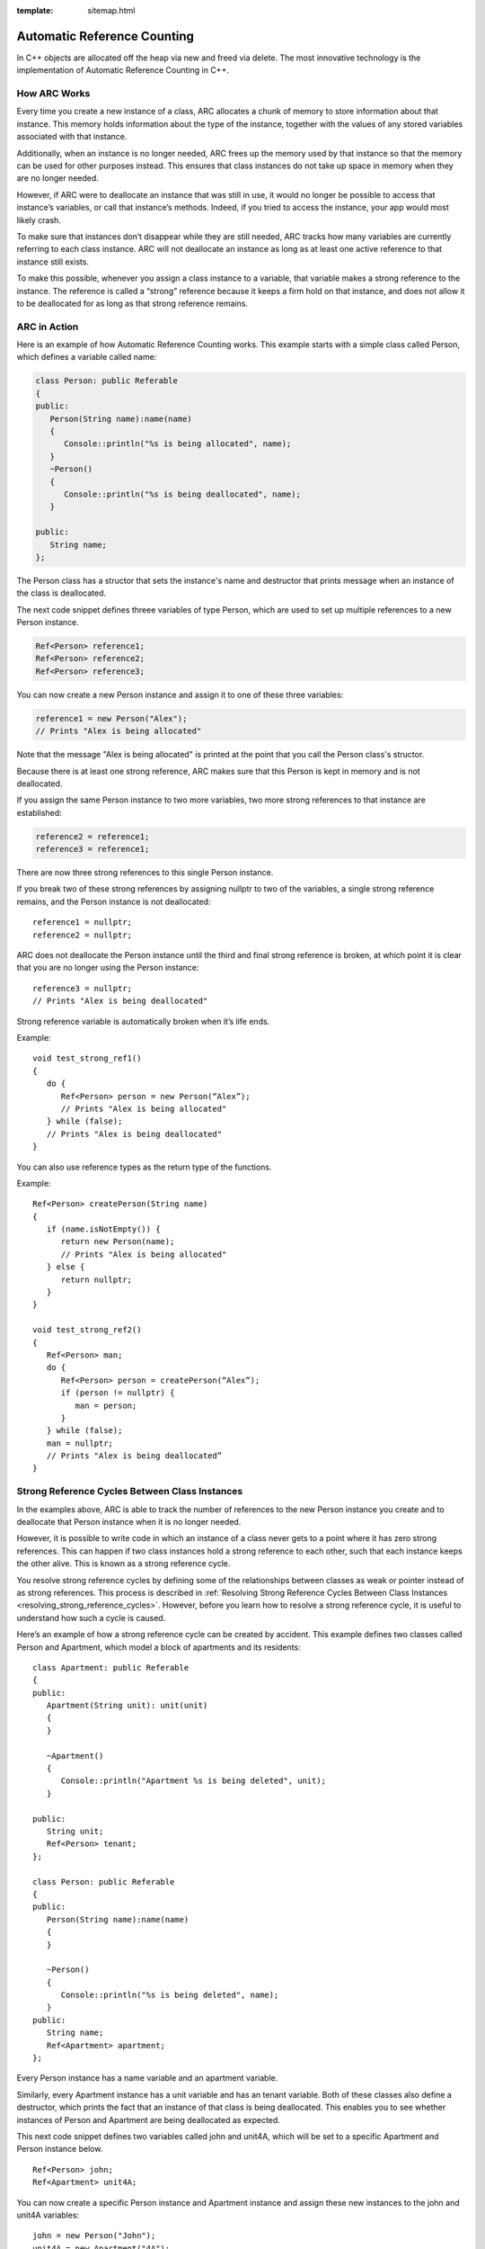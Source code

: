 :template: sitemap.html

.. _slib_basic_arc:

=============================
Automatic Reference Counting
=============================

In C++ objects are allocated off the heap via new and freed via delete.
The most innovative technology is the implementation of Automatic Reference Counting in C++.

How ARC Works
=============

Every time you create a new instance of a class, ARC allocates a chunk of memory to 
store information about that instance. This memory holds information about the type of the instance, 
together with the values of any stored variables associated with that instance.

Additionally, when an instance is no longer needed, ARC frees up the memory used by that instance so that 
the memory can be used for other purposes instead. This ensures that class instances do not take up space in memory when they are no longer needed.

However, if ARC were to deallocate an instance that was still in use, it would no longer be possible 
to access that instance’s variables, or call that instance’s methods. Indeed, if you tried to access the instance, your app would most likely crash.

To make sure that instances don’t disappear while they are still needed, ARC tracks how many variables are currently referring to each class instance. ARC will not deallocate an instance as long as at least 
one active reference to that instance still exists.

To make this possible, whenever you assign a class instance to a variable, that variable makes a strong reference to the instance. The reference is called a “strong” reference because it keeps a firm hold on 
that instance, and does not allow it to be deallocated for as long as that strong reference remains.



ARC in Action
=============

Here is an example of how Automatic Reference Counting works. This example starts with a simple 
class called Person, which defines a variable called name:

.. code-block:: cpp

   class Person: public Referable
   {
   public:
      Person(String name):name(name)
      {
         Console::println("%s is being allocated", name);
      }
      ~Person()
      {
         Console::println("%s is being deallocated", name);
      }

   public:
      String name;
   };

The Person class has a structor that sets the instance's name and destructor that 
prints message when an instance of the class is deallocated.

The next code snippet defines threee variables of type Person, which are used to set up multiple 
references to a new Person instance.

.. code-block:: cpp

   Ref<Person> reference1;
   Ref<Person> reference2;
   Ref<Person> reference3;

You can now create a new Person instance and assign it to one of these three variables:

.. code-block:: cpp

   reference1 = new Person("Alex");
   // Prints "Alex is being allocated"

Note that the message "Alex is being allocated" is printed at the point that you call the 
Person class's structor.

Because there is at least one strong reference, ARC makes sure that this Person is kept in memory 
and is not deallocated.

If you assign the same Person instance to two more variables, two more strong references to that 
instance are established:

.. code-block:: cpp

   reference2 = reference1;
   reference3 = reference1;

There are now three strong references to this single Person instance.

If you break two of these strong references by assigning nullptr to two of the variables, 
a single strong reference remains, and the Person instance is not deallocated:

::

   reference1 = nullptr;
   reference2 = nullptr;

ARC does not deallocate the Person instance until the third and final strong reference is broken, 
at which point it is clear that you are no longer using the Person instance:

::

   reference3 = nullptr;
   // Prints "Alex is being deallocated"

Strong reference variable is automatically broken when it’s life ends.

Example:

::

   void test_strong_ref1()
   {
      do {
         Ref<Person> person = new Person(“Alex”);
         // Prints "Alex is being allocated"
      } while (false);
      // Prints "Alex is being deallocated"
   }

You can also use reference types as the return type of the functions.

Example:

::

   Ref<Person> createPerson(String name)
   {
      if (name.isNotEmpty()) {
         return new Person(name);
         // Prints "Alex is being allocated"
      } else {
         return nullptr;
      }
   }

   void test_strong_ref2()
   {
      Ref<Person> man;
      do {
         Ref<Person> person = createPerson(“Alex”);
         if (person != nullptr) {
            man = person;
         }
      } while (false);
      man = nullptr;
      // Prints "Alex is being deallocated”
   }

Strong Reference Cycles Between Class Instances
================================================

In the examples above, ARC is able to track the number of references to the new Person instance you create and 
to deallocate that Person instance when it is no longer needed.

However, it is possible to write code in which an instance of a class never gets to a point where it has zero strong references. 
This can happen if two class instances hold a strong reference to each other, such that each instance keeps the other alive. 
This is known as a strong reference cycle.

You resolve strong reference cycles by defining some of the relationships between classes as weak or pointer instead of as strong references. 
This process is described in :ref:`Resolving Strong Reference Cycles Between Class Instances <resolving_strong_reference_cycles>`. However, before you learn how to resolve a strong reference cycle, 
it is useful to understand how such a cycle is caused.

Here’s an example of how a strong reference cycle can be created by accident. This example defines 
two classes called Person and Apartment, which model a block of apartments and its residents:

::

   class Apartment: public Referable
   {
   public:
      Apartment(String unit): unit(unit)
      {
      }
	
      ~Apartment()
      {
         Console::println("Apartment %s is being deleted", unit);
      }
	
   public:
      String unit;
      Ref<Person> tenant;
   };

   class Person: public Referable
   {
   public:
      Person(String name):name(name)
      {	
      }

      ~Person()
      {
         Console::println("%s is being deleted", name);
      }
   public:
      String name;
      Ref<Apartment> apartment;
   };

Every Person instance has a name variable and an apartment variable.

Similarly, every Apartment instance has a unit variable and has an tenant variable. 
Both of these classes also define a destructor, which prints the fact that an instance of that class is being deallocated. 
This enables you to see whether instances of Person and Apartment are being deallocated as expected.

This next code snippet defines two variables called john and unit4A, which will be set to a specific Apartment and Person instance below.

::

   Ref<Person> john;
   Ref<Apartment> unit4A;

You can now create a specific Person instance and Apartment instance and assign these new instances to the john and unit4A variables:

::

   john = new Person("John");
   unit4A = new Apartment("4A");

Here’s how the strong references look after creating and assigning these two instances. 
The john variable now has a strong reference to the new Person instance, and the unit4A variable 
has a strong reference to the new Apartment instance:

.. figure:: /Images/strong_reference_cycling.png

You can now link the two instances together so that the person has an apartment, and the apartment has a tenant.

::

   john->apartment = unit4A;
   unit4A->tenant = john;

Here’s how the strong references look after you link the two instances together:

.. figure:: /Images/strong_reference_cycling2.png

Unfortunately, linking these two instances creates a strong reference cycle between them. 
The Person instance now has a strong reference to the Apartment instance, and the Apartment instance has a strong reference 
to the Person instance. Therefore, when you break the strong references held by the john and unit4A variables, 
the reference counts do not drop to zero, and the instances are not deallocated by ARC:

::

    john = nullptr;
    unit4A = nullptr;

Note that neither deinitializer was called when you set these two variables to nullptr. 
The strong reference cycle prevents the Person and Apartment instances from ever being deallocated, causing a memory leak in your app.

Here’s how the strong references look after you set the john and unit4A variables to nullptr:

.. figure:: /Images/strong_reference_cycling3.png

The strong references between the Person instance and the Apartment instance remain and cannot be broken.

.. _resolving_strong_reference_cycles:

Resolving Strong Reference Cycles Between Class Instances
=========================================================

SLib.io provides two ways to resolve strong reference cycles when you work with variables of class type: weak references and pointers.

Weak reference and pointer enable one instance in a reference cycle to refer to the other instance without keeping a strong hold on it. 
The instances can then refer to each other without creating a strong reference cycle.

Use a weak reference when the other instance has a shorter lifetime—that is, when the other instance can be deallocated first. 
In the Apartment example above, it is appropriate for an apartment to be able to have no tenant at some point in its lifetime, 
and so a weak reference is an appropriate way to break the reference cycle in this case.
In contrast, use an pointer when the other instance has the same lifetime or a longer lifetime.

Weak references
---------------

A weak reference is a reference that does not keep a strong hold on the instance it refers to, and so does not stop ARC from disposing of the referenced instance. 
This behavior prevents the reference from becoming part of a strong reference cycle. 

Because a weak reference does not keep a strong hold on the instance it refers to, it is possible for that instance to be deallocated 
while the weak reference is still referring to it. Therefore, ARC automatically sets a weak reference to nullptr when the instance that it refers to is deallocated.
And, because weak references need to allow their value to be changed to nullptr at runtime.

The example below is identical to the Person and Apartment example from above, with one important difference. 
This time around, the Apartment type’s tenant is declared as a weak reference:

::

   class Apartment: public Referable
   {
   public:
      Apartment(String unit): unit(unit)
      {
      }
	
      ~Apartment()
      {
         Console::println("Apartment %s is being deleted", unit);
      }
	
   public:
      String unit;
      WeakRef<Person> tenant;
   };

   class Person: public Referable
   {
   public:
      Person(String name):name(name)
      {	
      }

      ~Person()
      {
         Console::println("%s is being deleted", name);
      }
   public:
      String name;
      Ref<Apartment> apartment;
   };

The strong references from the two variables (john and unit4A) and the links between the two instances are created as before:

::

   Ref<Person> john;
   Ref<Apartment> unit4A;

   john = new Person("John");
   unit4A = new Apartment("4A");

   john->apartment = unit4A;
   unit4A->tenant = john;

Here’s how the references look now that you’ve linked the two instances together:

.. figure:: /Images/weak_reference.png

The Person instance still has a strong reference to the Apartment instance, but the Apartment instance now has a weak reference 
to the Person instance. This means that when you break the strong reference held by the john variable by setting it to null, 
there are no more strong references to the Person instance:

::

   john = nullptr;
   // Prints "John is being deleted"

Because there are no more strong references to the Person instance, it is deallocated and the tenant variable is set to null:

.. figure:: /Images/weak_reference2.png

The only remaining strong reference to the Apartment instance is from the unit4A variable. 
If you break that strong reference, there are no more strong references to the Apartment instance:

::

   unit4A = nullptr;
 // Prints "Apartment 4A is being deleted"

Because there are no more strong references to the Apartment instance, it too is deallocated:

.. figure:: /Images/weak_reference3.png

Pointer
------------------

The following example defines two classes, Customer and CreditCard, which model a bank customer and 
a possible credit card for that customer. These two classes each store an instance of the other class as a variable. 
This relationship has the potential to create a strong reference cycle.

The relationship between Customer and CreditCard is slightly different from the relationship between Apartment and 
Person seen in the weak reference example above. In this data model, a customer may or may not have a credit card, 
but a credit card will always be associated with a customer. A CreditCard instance never outlives the Customer that it refers to. 
To represent this, the Customer class has a card variable, but the CreditCard class has 
a pointer of Customer instance.

Furthermore, a new CreditCard instance can only be created by passing a number value and a customer instance to a custom CreditCard constructor. 
This ensures that a CreditCard instance always has a customer instance associated with it when the CreditCard instance is created.

::

   class CreditCard: public Referable
   {
   public:
      CreditCard(String number, Customer* customer): number(number), customer(customer)
      {
      }
	
      ~CreditCard()
      {
         Console::println("Card #%s is being deleted", number);
      }
   public:
      String number;
      Customer* customer;
   };

   class Customer: public Referable
   {
   public:
      Customer(String name, String number):name(name)
      {
          card = new CreditCard(number, this);
      }
	
      ~Customer()
      {
         Console::println("%s is being deleted", name);
      }
   public:
      String name;
      Ref<CreditCard> card;
   };

This next code snippet defines a Customer variable called john, which will be used to store a reference to a specific customer.

::

   Ref<Customer> john;

You can now create a Customer instance, and use it to initialize and assign a new CreditCard instance as that customer’s card variable:

::

    john = new Customer("John", "1234_5678_9012_3456");

The Customer instance now has a strong reference to the CreditCard instance, 
and the CreditCard instance has a pointer to the Customer instance.

Because there are no more strong references to the Customer instance, 
it is deallocated. After this happens, there are no more strong references to the CreditCard instance, and it too is deallocated:

::

   john = nullptr;
   // Prints "John is being deleted"
   // Prints "Card #1234_5678_9012_3456 is being deleted"